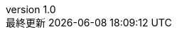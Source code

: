 // ===========
//  Attribute
// ===========

:lang: ja
:doctype: book
:description:
:docname: My awesome book
:imagesdir: ./images
:icons: font
:iconsdir: ./images/icons
:pdf-fontsdir: ./fonts
:pdf-style: ./style/style.yml
:author: Yukatayu
:revnumber: 1.0
// :revdate: :{docdatetime}
// :revremark: {docdate}

:sectnums:
:chapter-label:

:toc:
:toclevels: 2

//:source-highlighter: coderay
//:source-highlighter: pygments
:source-highlighter: rouge
//:rouge-style: monokai
:stem: latexmath

:toc-title: 目次
:preface-title: はじめに
:appendix-caption: 付録
:caution-caption: 注意
:example-caption: 例
:figure-caption: 図
:important-caption: 重要
:last-update-label: 最終更新
:listing-caption: コード
:manname-title: 名前
:note-caption: 注記
:table-caption: 表
:tip-caption: ヒント
:toc-title: 目次
:untitled-label: 無題
:version-label: version
:warning-caption: 警告

